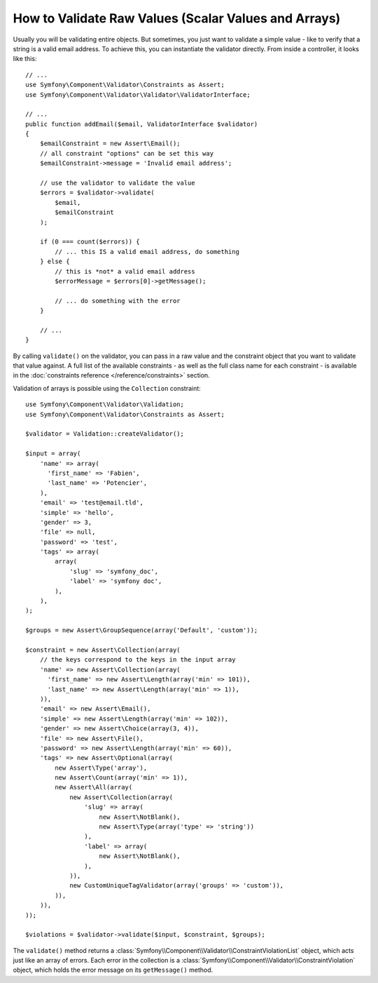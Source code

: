 .. index::
    single: Validation; Validating raw values

How to Validate Raw Values (Scalar Values and Arrays)
=====================================================

Usually you will be validating entire objects. But sometimes, you just want
to validate a simple value - like to verify that a string is a valid email
address. To achieve this, you can instantiate the validator directly. From inside a
controller, it looks like this::

    // ...
    use Symfony\Component\Validator\Constraints as Assert;
    use Symfony\Component\Validator\Validator\ValidatorInterface;

    // ...
    public function addEmail($email, ValidatorInterface $validator)
    {
        $emailConstraint = new Assert\Email();
        // all constraint "options" can be set this way
        $emailConstraint->message = 'Invalid email address';

        // use the validator to validate the value
        $errors = $validator->validate(
            $email,
            $emailConstraint
        );

        if (0 === count($errors)) {
            // ... this IS a valid email address, do something
        } else {
            // this is *not* a valid email address
            $errorMessage = $errors[0]->getMessage();

            // ... do something with the error
        }

        // ...
    }

By calling ``validate()`` on the validator, you can pass in a raw value and
the constraint object that you want to validate that value against. A full
list of the available constraints - as well as the full class name for each
constraint - is available in the :doc:`constraints reference </reference/constraints>`
section.

Validation of arrays is possible using the ``Collection`` constraint::

    use Symfony\Component\Validator\Validation;
    use Symfony\Component\Validator\Constraints as Assert;

    $validator = Validation::createValidator();

    $input = array(
        'name' => array(
          'first_name' => 'Fabien',
          'last_name' => 'Potencier',
        ),
        'email' => 'test@email.tld',
        'simple' => 'hello',
        'gender' => 3,
        'file' => null,
        'password' => 'test',
        'tags' => array(
            array(
                'slug' => 'symfony_doc',
                'label' => 'symfony doc',
            ),
        ),
    );

    $groups = new Assert\GroupSequence(array('Default', 'custom'));

    $constraint = new Assert\Collection(array(
        // the keys correspond to the keys in the input array
        'name' => new Assert\Collection(array(
          'first_name' => new Assert\Length(array('min' => 101)),
          'last_name' => new Assert\Length(array('min' => 1)),
        )),
        'email' => new Assert\Email(),
        'simple' => new Assert\Length(array('min' => 102)),
        'gender' => new Assert\Choice(array(3, 4)),
        'file' => new Assert\File(),
        'password' => new Assert\Length(array('min' => 60)),
        'tags' => new Assert\Optional(array(
            new Assert\Type('array'),
            new Assert\Count(array('min' => 1)),
            new Assert\All(array(
                new Assert\Collection(array(
                    'slug' => array(
                        new Assert\NotBlank(),
                        new Assert\Type(array('type' => 'string'))
                    ),
                    'label' => array(
                        new Assert\NotBlank(),
                    ),
                )),
                new CustomUniqueTagValidator(array('groups' => 'custom')),
            )),
        )),
    ));

    $violations = $validator->validate($input, $constraint, $groups);

The ``validate()`` method returns a :class:`Symfony\\Component\\Validator\\ConstraintViolationList`
object, which acts just like an array of errors. Each error in the collection
is a :class:`Symfony\\Component\\Validator\\ConstraintViolation` object,
which holds the error message on its ``getMessage()`` method.

